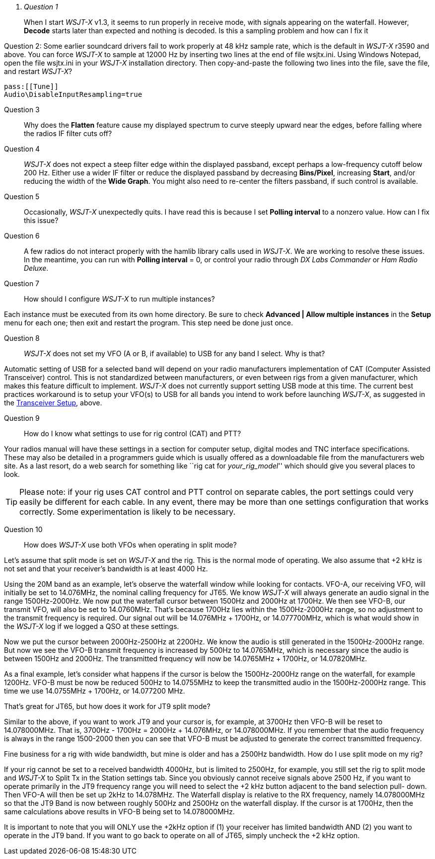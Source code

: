 ﻿[qanda]
Question 1::
When I start _WSJT-X_ v1.3, it seems to run properly in receive mode, with
signals appearing on the waterfall. However, *Decode* starts later than expected
and nothing is decoded. Is this a sampling problem and how can I fix it

Question 2:
Some earlier soundcard drivers fail to work properly at 48 kHz sample
rate, which is the default in _WSJT-X_ r3590 and above.  You can force _WSJT-X_
to sample at 12000 Hz by inserting two lines at the end of file
+wsjtx.ini+.  Using Windows Notepad, open the file +wsjtx.ini+ in your
_WSJT-X_ installation directory. Then copy-and-paste the following
two lines into the file, save the file, and restart _WSJT-X_?

 pass:[[Tune]]
 Audio\DisableInputResampling=true

Question 3::
Why does the *Flatten* feature cause my displayed spectrum to curve steeply 
upward near the edges, before falling where the radios IF filter cuts off?

Question 4::
_WSJT-X_ does not expect a steep filter edge within the displayed
passband, except perhaps a low-frequency cutoff below 200 Hz. Either use a
wider IF filter or reduce the displayed passband by decreasing
*Bins/Pixel*, increasing *Start*, and/or reducing the width of the
*Wide Graph*.  You might also need to re-center the filters passband,
if such control is available.

Question 5::
Occasionally, _WSJT-X_ unexpectedly quits. I have read this is because I set 
*Polling interval* to a nonzero value. How can I fix this issue?

Question 6::
A few radios do not interact properly with the +hamlib+ library calls used in
_WSJT-X_.  We are working to resolve these issues.  In the meantime,
you can run with *Polling interval* = 0, or control your radio through
_DX Labs Commander_ or _Ham Radio Deluxe_.

Question 7::
How should I configure _WSJT-X_ to run multiple instances?

Each instance must be executed from its own home directory.  Be sure to 
check *Advanced | Allow multiple instances* in the *Setup* menu
for each one; then exit and restart the program.  This step need be
done just once.

Question 8::
_WSJT-X_ does not set my VFO (A or B, if available) to USB for any band I 
select. Why is that?

Automatic setting of USB for a selected band will depend on your radio 
manufacturers implementation of CAT (Computer Assisted Transceiver) control. 
This is not standardized between manufacturers, or even between rigs from a 
given manufacturer, which makes this feature difficult to implement. _WSJT-X_ 
does not currently support setting USB mode at this time. The current best 
practices workaround is to setup your VFO(s) to USB for all bands you intend to 
work before launching _WSJT-X_, as suggested in the <<TUT_XCVR,Transceiver Setup>>,
above.

Question 9::
How do I know what settings to use for rig control (CAT) and PTT?

Your radios manual will have these settings in a section for computer
setup, digital modes and TNC interface specifications. These may also
be detailed in a programmers guide which is usually offered as a
downloadable file from the manufacturers web site. As a last resort,
do a web search for something like ``rig cat for _your_rig_model_''
which should give you several places to look.

TIP: Please note: if your rig uses CAT control and PTT control on
separate cables, the port settings could very easily be different for
each cable. In any event, there may be more than one settings
configuration that works correctly. Some experimentation is likely to
be necessary.

Question 10::
How does _WSJT-X_  use both  VFOs when operating in split mode?

Let's assume that split mode is set on _WSJT-X_ and the rig.  This is the normal mode of 
operating. We also assume that {plus}2 kHz is not set and  that your receiver's bandwidth is at 
least 4000 Hz.

Using the 20M band as an example, let's observe the waterfall window while looking for 
contacts.   VFO-A, our receiving VFO, will initially be set to 14.076MHz, the nominal calling 
frequency for JT65.  We know _WSJT-X_ will always generate an audio signal in the range 
1500Hz-2000Hz.  We now put the waterfall cursor between 1500Hz and 2000Hz at 1700Hz. 
We then see VFO-B, our transmit VFO, will also be set to 14.0760MHz. That's because 
1700Hz lies within the 1500Hz-2000Hz range, so no adjustment to the transmit frequency is 
required.  Our signal out will be 14.076MHz {plus} 1700Hz, or 14.077700MHz, which is what would 
show in the _WSJT-X_ log if we logged a QSO at these settings.

Now we put the cursor between 2000Hz-2500Hz at 2200Hz. We know the audio is still 
generated in the 1500Hz-2000Hz range. But now we see the VFO-B transmit frequency is 
increased by 500Hz to 14.0765MHz, which is necessary since the audio is between 1500Hz 
and 2000Hz. The transmitted frequency will now  be 14.0765MHz {plus} 1700Hz, or 
14.07820MHz.  

As a final example, let's consider what happens if the cursor is below the 1500Hz-2000Hz 
range on the waterfall, for example 1200Hz.  VFO-B must be now be reduced 500Hz to 
14.0755MHz to keep the transmitted audio in the 1500Hz-2000Hz range.  This time we use 
14.0755MHz {plus} 1700Hz, or  14.077200 MHz. 

That's great for JT65, but how does it work for JT9 split mode?
 
Similar to the above, if you want to work JT9 and your cursor is, for example, at 3700Hz then 
VFO-B will be reset to 14.078000MHz.    That is, 3700Hz - 1700Hz = 2000Hz {plus} 14.076MHz, or 
14.078000MHz.   If you remember that the audio frequency is always in the range 1500-2000 
then you can see that VFO-B must be adjusted to generate the correct transmitted frequency.

Fine business for a rig with wide bandwidth, but mine is older and has a 2500Hz bandwidth. 
How do I use split mode on my rig?

If your rig cannot be set to a received bandwidth 4000Hz, but is limited to 2500Hz, for example, 
you still set the rig to split mode and _WSJT-X_ to Split Tx in the Station settings tab.  Since you 
obviously cannot receive signals above 2500 Hz, if you want to operate primarily in the JT9 
frequency range you will need to select the {plus}2 kHz button adjacent to the band selection pull-
down. Then VFO-A will then be set up 2kHz to 14.078MHz.  The Waterfall display is relative to 
the RX frequency, namely 14.078000MHz so that the JT9 Band is now between roughly 500Hz and 
2500Hz on the waterfall display.  If the cursor is at 1700Hz, then the same calculations above 
results in VFO-B being set to 14.078000MHz. 

It is important to note that you will ONLY use the {plus}2kHz option if (1) your receiver has limited 
bandwidth AND (2) you want to operate in the JT9 band.   If you want to go back to operate on all 
of JT65, simply uncheck the {plus}2 kHz option. 

